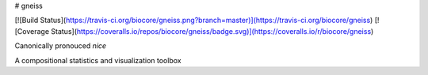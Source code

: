 # gneiss

[![Build Status](https://travis-ci.org/biocore/gneiss.png?branch=master)](https://travis-ci.org/biocore/gneiss)
[![Coverage Status](https://coveralls.io/repos/biocore/gneiss/badge.svg)](https://coveralls.io/r/biocore/gneiss)

Canonically pronouced *nice*

A compositional statistics and visualization toolbox


